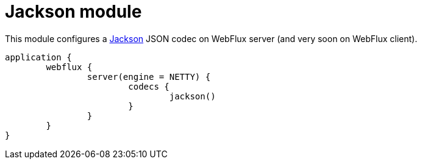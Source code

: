 = Jackson module

This module configures a https://github.com/FasterXML/jackson[Jackson] JSON codec on WebFlux server (and very soon on WebFlux client).

```kotlin
application {
	webflux {
		server(engine = NETTY) {
			codecs {
				jackson()
			}
		}
	}
}
```
